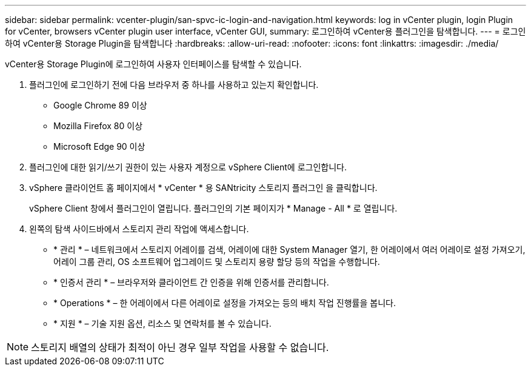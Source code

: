 ---
sidebar: sidebar 
permalink: vcenter-plugin/san-spvc-ic-login-and-navigation.html 
keywords: log in vCenter plugin, login Plugin for vCenter, browsers vCenter plugin user interface, vCenter GUI, 
summary: 로그인하여 vCenter용 플러그인을 탐색합니다. 
---
= 로그인하여 vCenter용 Storage Plugin을 탐색합니다
:hardbreaks:
:allow-uri-read: 
:nofooter: 
:icons: font
:linkattrs: 
:imagesdir: ./media/


[role="lead"]
vCenter용 Storage Plugin에 로그인하여 사용자 인터페이스를 탐색할 수 있습니다.

. 플러그인에 로그인하기 전에 다음 브라우저 중 하나를 사용하고 있는지 확인합니다.
+
** Google Chrome 89 이상
** Mozilla Firefox 80 이상
** Microsoft Edge 90 이상


. 플러그인에 대한 읽기/쓰기 권한이 있는 사용자 계정으로 vSphere Client에 로그인합니다.
. vSphere 클라이언트 홈 페이지에서 * vCenter * 용 SANtricity 스토리지 플러그인 을 클릭합니다.
+
vSphere Client 창에서 플러그인이 열립니다. 플러그인의 기본 페이지가 * Manage - All * 로 열립니다.

. 왼쪽의 탐색 사이드바에서 스토리지 관리 작업에 액세스합니다.
+
** * 관리 * – 네트워크에서 스토리지 어레이를 검색, 어레이에 대한 System Manager 열기, 한 어레이에서 여러 어레이로 설정 가져오기, 어레이 그룹 관리, OS 소프트웨어 업그레이드 및 스토리지 용량 할당 등의 작업을 수행합니다.
** * 인증서 관리 * – 브라우저와 클라이언트 간 인증을 위해 인증서를 관리합니다.
** * Operations * – 한 어레이에서 다른 어레이로 설정을 가져오는 등의 배치 작업 진행률을 봅니다.
** * 지원 * – 기술 지원 옵션, 리소스 및 연락처를 볼 수 있습니다.





NOTE: 스토리지 배열의 상태가 최적이 아닌 경우 일부 작업을 사용할 수 없습니다.
